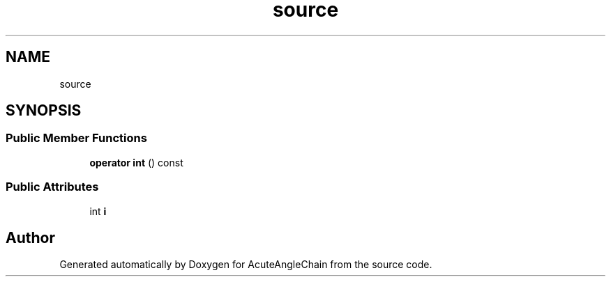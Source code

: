 .TH "source" 3 "Sun Jun 3 2018" "AcuteAngleChain" \" -*- nroff -*-
.ad l
.nh
.SH NAME
source
.SH SYNOPSIS
.br
.PP
.SS "Public Member Functions"

.in +1c
.ti -1c
.RI "\fBoperator int\fP () const"
.br
.in -1c
.SS "Public Attributes"

.in +1c
.ti -1c
.RI "int \fBi\fP"
.br
.in -1c

.SH "Author"
.PP 
Generated automatically by Doxygen for AcuteAngleChain from the source code\&.
